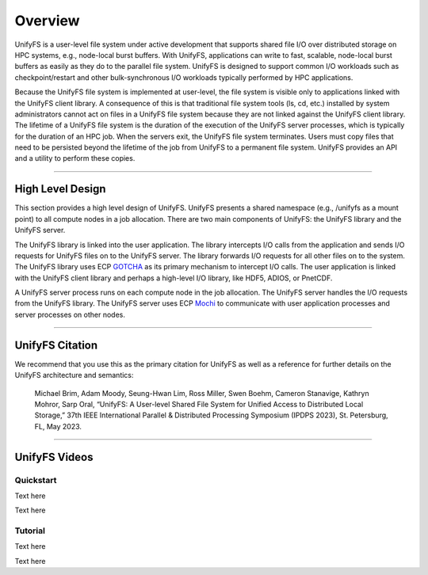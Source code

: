 ========
Overview
========

UnifyFS is a user-level file system under active development
that supports shared file I/O over distributed storage on HPC systems,
e.g., node-local burst buffers.
With UnifyFS, applications can write to fast, scalable, node-local burst buffers as
easily as they do to the parallel file system.
UnifyFS is designed to support common I/O workloads such as
checkpoint/restart and other bulk-synchronous I/O workloads typically
performed by HPC applications.

Because the UnifyFS file system is implemented at user-level,  the
file system is visible only to applications linked with the UnifyFS client library.
A consequence of this is that
traditional file system tools (ls, cd, etc.) installed by system administrators
cannot act on files in a UnifyFS file system because they are not linked
against the UnifyFS client library.
The lifetime of a UnifyFS file system is the duration of the execution of
the UnifyFS server processes, which is typically for the duration of an
HPC job.
When the servers exit, the UnifyFS file system terminates.
Users must copy files that need to be persisted beyond the lifetime of the
job from UnifyFS to a permanent file system.
UnifyFS provides an API and a utility to perform these copies.

-----

-----------------
High Level Design
-----------------

.. image:: images/design-high-lvl.png

This section provides a high
level design of UnifyFS.
UnifyFS presents a shared namespace (e.g., /unifyfs as a mount point) to
all compute nodes in a job allocation. There are two main components of
UnifyFS: the UnifyFS library and the UnifyFS server.

The UnifyFS library is linked into the user application.
The library intercepts I/O calls from the application and
sends I/O requests for UnifyFS files on to the UnifyFS server.
The library forwards I/O requests for all other files on to the system.
The UnifyFS library uses ECP `GOTCHA <https://github.com/LLNL/GOTCHA>`_
as its primary mechanism to intercept I/O calls.
The user application is linked with the UnifyFS client library
and perhaps a high-level I/O library, like HDF5, ADIOS, or PnetCDF.

A UnifyFS server process runs on each compute node in
the job allocation. The UnifyFS server handles the I/O
requests from the UnifyFS library.
The UnifyFS server uses ECP `Mochi <https://mochi.readthedocs.io/en/latest>`_
to communicate with user application processes and server processes on other nodes.

-----

----------------
UnifyFS Citation
----------------

We recommend that you use this as the primary citation for UnifyFS as well as a
reference for further details on the UnifyFS architecture and semantics:

    Michael Brim, Adam Moody, Seung-Hwan Lim, Ross Miller, Swen Boehm, Cameron Stanavige, Kathryn Mohror, Sarp Oral, “UnifyFS: A User-level Shared File System for Unified Access to Distributed Local Storage,” 37th IEEE International Parallel & Distributed Processing Symposium (IPDPS 2023), St. Petersburg, FL, May 2023.

-----

--------------
UnifyFS Videos
--------------

Quickstart
**********

Text here

.. raw:: html

    <div style="position: relative; padding-bottom: 56.25%; height: 0; overflow: hidden; max-width: 100%; height: auto;">
        <iframe width="560" height="315" src="https://www.youtube.com/embed/A_6lG_4EE2M?si=GCcwE3M68fsYUmO_" title="YouTube video player" frameborder="0" allow="accelerometer; autoplay; clipboard-write; encrypted-media; gyroscope; picture-in-picture; web-share" allowfullscreen></iframe>
    </div>

Text here

.. <iframe src="https://youtu.be/A_6lG_4EE2M?si=GCcwE3M68fsYUmO_" frameborder="0" allowfullscreen style="position: absolute; top: 0; left: 0; width: 100%; height: 100%;"></iframe>

Tutorial
********

Text here

.. raw:: html

    <div style="position: relative; padding-bottom: 56.25%; margin-bottom: 2em; height: 0; overflow: hidden; max-width: 100%; height: auto;">
        <iframe width="560" height="315" src="https://www.youtube.com/embed/FmQVJplyVdw?si=_V7f-m_5eOLe90eT" title="YouTube video player" frameborder="0" allow="accelerometer; autoplay; clipboard-write; encrypted-media; gyroscope; picture-in-picture; web-share" allowfullscreen></iframe>
    </div>

Text here

.. <iframe src="https://youtu.be/A_6lG_4EE2M?si=GCcwE3M68fsYUmO_" frameborder="0" allowfullscreen style="position: absolute; top: 0; left: 0; width: 100%; height: 100%;"></iframe>
